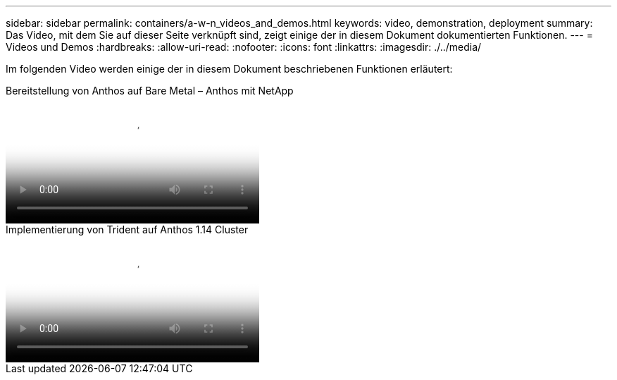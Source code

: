 ---
sidebar: sidebar 
permalink: containers/a-w-n_videos_and_demos.html 
keywords: video, demonstration, deployment 
summary: Das Video, mit dem Sie auf dieser Seite verknüpft sind, zeigt einige der in diesem Dokument dokumentierten Funktionen. 
---
= Videos und Demos
:hardbreaks:
:allow-uri-read: 
:nofooter: 
:icons: font
:linkattrs: 
:imagesdir: ./../media/


[role="lead"]
Im folgenden Video werden einige der in diesem Dokument beschriebenen Funktionen erläutert:

.Bereitstellung von Anthos auf Bare Metal – Anthos mit NetApp
video::a9e5fd88-6bdc-4d23-a4b5-b01200effc06[panopto,width=360]
.Implementierung von Trident auf Anthos 1.14 Cluster
video::8ea4c03a-85e9-4d90-bf3c-afb6011b051c[panopto,width=360]